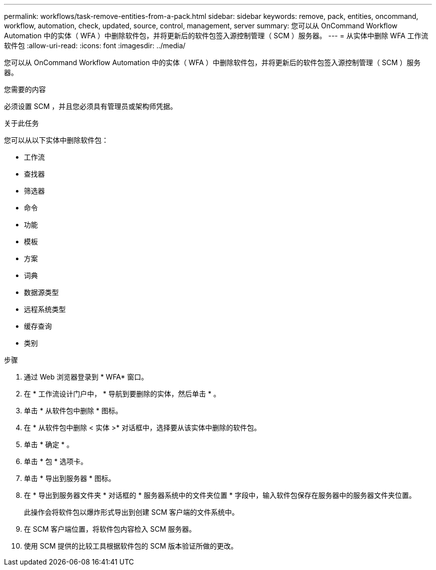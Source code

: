 ---
permalink: workflows/task-remove-entities-from-a-pack.html 
sidebar: sidebar 
keywords: remove, pack, entities, oncommand, workflow, automation, check, updated, source, control, management, server 
summary: 您可以从 OnCommand Workflow Automation 中的实体（ WFA ）中删除软件包，并将更新后的软件包签入源控制管理（ SCM ）服务器。 
---
= 从实体中删除 WFA 工作流软件包
:allow-uri-read: 
:icons: font
:imagesdir: ../media/


[role="lead"]
您可以从 OnCommand Workflow Automation 中的实体（ WFA ）中删除软件包，并将更新后的软件包签入源控制管理（ SCM ）服务器。

.您需要的内容
必须设置 SCM ，并且您必须具有管理员或架构师凭据。

.关于此任务
您可以从以下实体中删除软件包：

* 工作流
* 查找器
* 筛选器
* 命令
* 功能
* 模板
* 方案
* 词典
* 数据源类型
* 远程系统类型
* 缓存查询
* 类别


.步骤
. 通过 Web 浏览器登录到 * WFA* 窗口。
. 在 * 工作流设计门户中， * 导航到要删除的实体，然后单击 * 。
. 单击 * 从软件包中删除 * 图标。
. 在 * 从软件包中删除 < 实体 >* 对话框中，选择要从该实体中删除的软件包。
. 单击 * 确定 * 。
. 单击 * 包 * 选项卡。
. 单击 * 导出到服务器 * 图标。
. 在 * 导出到服务器文件夹 * 对话框的 * 服务器系统中的文件夹位置 * 字段中，输入软件包保存在服务器中的服务器文件夹位置。
+
此操作会将软件包以爆炸形式导出到创建 SCM 客户端的文件系统中。

. 在 SCM 客户端位置，将软件包内容检入 SCM 服务器。
. 使用 SCM 提供的比较工具根据软件包的 SCM 版本验证所做的更改。

